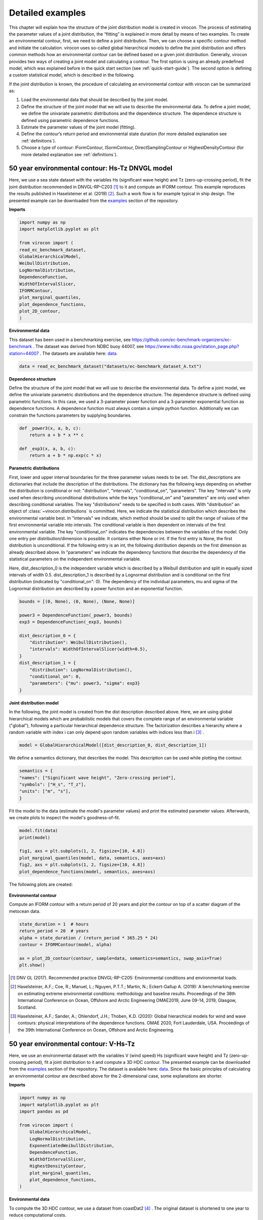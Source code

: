 *****************
Detailed examples
*****************

This chapter will explain how the structure of the joint distribution model is created in virocon. The process of
estimating the parameter values of a joint distribution, the “fitting” is explained in more detail by means of two
examples. To create an environmental contour, first, we need to define a joint distribution. Then, we can choose a
specific contour method and initiate the calculation. virocon uses so-called global hierarchical models to define the
joint distribution and offers common methods how an environmental contour can be defined based on a given joint
distribution. Generally, virocon provides two ways of creating a joint model and calculating a contour. The first option
is using an already predefined model, which was explained before in the quick start section (see :ref:`quick-start-guide`).
The second option is defining a custom statistical model, which is described in the following.

If the joint distribution is known, the procedure of calculating an environmental contour with virocon can be summarized as:

1.	Load the environmental data that should be described by the joint model.
2.	Define the structure of the joint model that we will use to describe the environmental data. To define a joint model, we define the univariate parametric distributions and the dependence structure. The dependence structure is defined using parametric dependence functions.
3.	Estimate the parameter values of the joint model (fitting).
4.	Define the contour’s return period and environmental state duration (for more detailed explanation see :ref:`definitions`).
5.	Choose a type of contour: IFormContour, ISormContour, DirectSamplingContour or HighestDensityContour (for more detailed explanation see :ref:`definitions`).


50 year environmental contour: Hs-Tz DNVGL model
~~~~~~~~~~~~~~~~~~~~~~~~~~~~~~~~~~~~~~~~~~~~~~~~

Here, we use a sea state dataset with the variables Hs (significant wave height) and Tz (zero-up-crossing period), fit
the joint distribution recommended in DNVGL-RP-C203 [1]_ to it and compute an IFORM contour. This example reproduces the
results published in Haselsteiner et al. (2019) [2]_. Such a work flow is for example typical in ship design. The
presented example can be downloaded from the examples_ section of the repository.

**Imports**

.. code-block:: python

    import numpy as np
    import matplotlib.pyplot as plt

    from virocon import (
    read_ec_benchmark_dataset,
    GlobalHierarchicalModel,
    WeibullDistribution,
    LogNormalDistribution,
    DependenceFunction,
    WidthOfIntervalSlicer,
    IFORMContour,
    plot_marginal_quantiles,
    plot_dependence_functions,
    plot_2D_contour,
    )

**Environmental data**

This dataset has been used in a benchmarking exercise, see https://github.com/ec-benchmark-organizers/ec-benchmark .
The dataset was derived from NDBC buoy 44007, see https://www.ndbc.noaa.gov/station_page.php?station=44007 .
The datasets are available here: data_.

.. code-block:: python

    data = read_ec_benchmark_dataset("datasets/ec-benchmark_dataset_A.txt")

**Dependence structure**

Define the structure of the joint model that we will use to describe the environmental data. To define a joint model, we
define the univariate parametric distributions and the dependence structure. The dependence structure is defined using
parametric functions. In this case, we used a 3-parameter power function and a 3-parameter exponential function as
dependence functions. A dependence function must always contain a simple python function. Additionally we can constrain
the functions parameters by supplying boundaries.

.. code-block:: python

    def _power3(x, a, b, c):
        return a + b * x ** c

    def _exp3(x, a, b, c):
        return a + b * np.exp(c * x)

**Parametric distributions**

First, lower and upper interval boundaries for the three parameter values needs to be set. The dist_descriptions are
dictionaries that include the description of the distributions. The dictionary has the following keys depending on
whether the distribution is conditional or not: "distribution", "intervals", "conditional_on", "parameters". The key
"intervals" is only used when describing unconditional distributions while the keys "conditional_on" and "parameters"
are only used when describing conditional variables. The key "distributions" needs to be specified in both cases.
With "distribution" an object of :class:`~virocon.distributions` is committed. Here, we indicate the statistical
distribution which describes the environmental variable best. In "intervals" we indicate, which method should be used to
split the range of values of the first environmental variable into intervals. The conditional variable is then dependent
on intervals of the first environmental variable. The key "conditional_on" indicates the dependencies between the
variables of the model. Only one entry per distribution/dimension is possible. It contains either None or int. If the
first entry is None, the first distribution is unconditional. If the following entry is an int, the following
distribution depends on the first dimension as already described above. In "parameters" we indicate the dependency
functions that describe the dependency of the statistical parameters on the independent environmental variable.

Here, dist_description_0 is the independent variable which is described by a Weibull distribution and split in equally
sized intervals of width 0.5. dist_description_1 is described by a Lognormal distribution and is conditional on the
first distribution (indicated by "conditional_on": 0). The dependency of the individual parameters, mu and sigma of the
Lognormal distribution are described by a power function and an exponential function.

.. code-block:: python

    bounds = [(0, None), (0, None), (None, None)]

    power3 = DependenceFunction(_power3, bounds)
    exp3 = DependenceFunction(_exp3, bounds)

    dist_description_0 = {
        "distribution": WeibullDistribution(),
        "intervals": WidthOfIntervalSlicer(width=0.5),
    }
    dist_description_1 = {
        "distribution": LogNormalDistribution(),
        "conditional_on": 0,
        "parameters": {"mu": power3, "sigma": exp3}
    }

**Joint distribution model**

In the following, the joint model is created from the dist description described above. Here, we are using global
hierarchical models which are probabilistic models that covers the complete range of an environmental variable
("global"), following a particular hierarchical dependence structure. The factorization describes a hierarchy where a
random variable with index i can only depend upon random variables with indices less than i [3]_ .

.. code-block:: python

    model = GlobalHierarchicalModel([dist_description_0, dist_description_1])

We define a semantics dictionary, that describes the model. This description can be used while plotting the contour.

.. code-block:: python

    semantics = {
    "names": ["Significant wave height", "Zero-crossing period"],
    "symbols": ["H_s", "T_z"],
    "units": ["m", "s"],
    }

Fit the model to the data (estimate the model's parameter values) and print the estimated parameter values. Afterwards,
we create plots to inspect the model's goodness-of-fit.

.. code-block:: python

    model.fit(data)
    print(model)

    fig1, axs = plt.subplots(1, 2, figsize=[10, 4.8])
    plot_marginal_quantiles(model, data, semantics, axes=axs)
    fig2, axs = plt.subplots(1, 2, figsize=[10, 4.8])
    plot_dependence_functions(model, semantics, axes=axs)

The following plots are created:

.. figure:: Q-Q_Plot_Hs_Tz.png
    :scale: 100 %
    :alt: Q-Q plot of significant wave height and zero-crossing period.

.. figure:: Dependency_fitting_HsTz.png
    :scale: 100 %
    :alt: Dependency functions of significant wave height and zero-crossing period.

**Environmental contour**

Compute an IFORM contour with a return period of 20 years and plot the contour on top of a scatter diagram of the
metocean data.

.. code-block:: python

    state_duration = 1  # hours
    return_period = 20  # years
    alpha = state_duration / (return_period * 365.25 * 24)
    contour = IFORMContour(model, alpha)

    ax = plot_2D_contour(contour, sample=data, semantics=semantics, swap_axis=True)
    plt.show()

.. figure:: Environmental_Contour_HsTz.png
    :scale: 100 %
    :alt: Sea state contour.

.. _examples: https://github.com/virocon-organization/virocon/tree/master/examples
.. _data: https://github.com/virocon-organization/virocon/tree/master/datasets
.. _datasets: https://www.ndbc.noaa.gov/station_page.php?station=44007

.. [1] DNV GL (2017). Recommended practice DNVGL-RP-C205: Environmental conditions and environmental loads.
.. [2] Haselsteiner, A.F.; Coe, R.; Manuel, L.; Nguyen, P.T.T.; Martin, N.; Eckert-Gallup A. (2019): A benchmarking exercise on estimating extreme environmental conditions: methodology and baseline results. Proceedings of the 38th International Conference on Ocean, Offshore and Arctic Engineering OMAE2019, June 09-14, 2019, Glasgow, Scotland.
.. [3] Haselsteiner, A.F.; Sander, A.; Ohlendorf, J.H.; Thoben, K.D. (2020): Global hierarchical models for wind and wave contours: physical interpretations of the dependence functions. OMAE 2020, Fort Lauderdale, USA. Proceedings of the 39th International Conference on Ocean, Offshore and Arctic Engineering.

50 year environmental contour: V-Hs-Tz
~~~~~~~~~~~~~~~~~~~~~~~~~~~~~~~~~~~~~~
Here, we use an environmental dataset with the variables V (wind speed) Hs (significant wave height) and Tz
(zero-up-crossing period), fit a joint distribution to it and compute a 3D HDC contour. The presented example can be
downloaded from the examples_ section of the repository. The dataset is available here: data_. Since the basic
principles of calculating an environmental contour are described above for the 2-dimensional case, some explanations are
shorter.

**Imports**

.. code-block:: python

    import numpy as np
    import matplotlib.pyplot as plt
    import pandas as pd

    from virocon import (
        GlobalHierarchicalModel,
        LogNormalDistribution,
        ExponentiatedWeibullDistribution,
        DependenceFunction,
        WidthOfIntervalSlicer,
        HighestDensityContour,
        plot_marginal_quantiles,
        plot_dependence_functions,
    )

**Environmental data**

To compute the 3D HDC contour, we use a dataset from coastDat2 [4]_ . The original dataset is shortened to one year to
reduce computational costs.

.. code-block:: python

    data = pd.read_csv("datasets/coastDat2_oneyear.csv", sep=";", skipinitialspace=True)
    data.index = pd.to_datetime(data.pop(data.columns[0]), format="%Y-%m-%d-%H")

**Dependence structure**

Here, we define the structure of the joint model that will be used to describe the environmental data. To describe such
a model, we again define the univariate parametric distributions and the dependence structure. As mentioned above, the
dependence structure is defined using parametric functions. In this case, we use 4 different dependence functions.

.. code-block:: python

    def _power3(x, a, b, c):
        return a + b * x ** c

    def _exp3(x, a, b, c):
        return a + b * np.exp(c * x)

    def _alpha3(x, a, b, c, d_of_x):
        return (a + b * x ** c) / 2.0445 ** (1 / d_of_x(x))

    def _logistics4(x, a=1, b=1, c=-1, d=1):
        return a + b / (1 + np.exp(c * (x - d)))

**Parametric distributions**

As in the 2-dimensional case, lower and upper interval boundaries for the three parameter values needs to be set. Here,
dist_description_0 is the independent variable (wind speed) which is described by an exponentiated Weibull distribution
and split in equally sized intervals of width 2 m/s^2 . dist_description_1 (significant wave height) is also described
by an exponentiated Weibull distribution and is conditional on the wind speed (indicated by "conditional_on": 0). The
significant wave height is split in equally sized intervals of width 0.5 m. dist_description_2 (zero-up-crossing period)
is described by a Lognormal distribution and is conditional on the significant wave height
(indicated by "conditional_on": 1).

.. code-block:: python

    bounds = [(0, None), (0, None), (None, None)]
    logistics_bounds = [(0, None), (0, None), (None, 0), (0, None)]

    power3 = DependenceFunction(_power3, bounds, latex="$a + b * x^c$")
    exp3 = DependenceFunction(_exp3, bounds, latex="$a + b * \exp(c * x)$")
    logistics4 = DependenceFunction(_logistics4, logistics_bounds,
                                    weights=lambda x, y: y,
                                    latex="$a + b / (1 + \exp[c * (x -d)])$")
    alpha3 = DependenceFunction(_alpha3, bounds, d_of_x=logistics4,
                                   weights=lambda x, y: y,
                                   latex="$(a + b * x^c) / 2.0445^{1 / F()}$")

    dist_description_0 = {
        "distribution": ExponentiatedWeibullDistribution(),
        "intervals": WidthOfIntervalSlicer(2, min_n_points=50),
    }

    dist_description_1 = {
        "distribution": ExponentiatedWeibullDistribution(f_delta=5),
        "intervals": WidthOfIntervalSlicer(0.5),
        "conditional_on": 0,
        "parameters": {"alpha": alpha3, "beta": logistics4,},
    }

    dist_description_2 = {
        "distribution": LogNormalDistribution(),
        "conditional_on": 1,
        "parameters": {"mu": power3, "sigma": exp3},
    }

**Joint distribution model**

Again, a global hierarchical model is created from the dist description described above. Afterwards, we create plots to
inspect the model's goodness-of-fit.

.. code-block:: python

    model = GlobalHierarchicalModel([dist_description_0, dist_description_1, dist_description_2])

    semantics = {
        "names": ["Wind speed", "Significant wave height", "Zero-up-crossing period"],
        "symbols": ["V", "H_s", "T_z"],
        "units": ["m/s", "m", "s"],
    }

    model.fit(data)
    print(model)

    fig1, axs = plt.subplots(1, 3, figsize=[18, 7.2])
    plot_marginal_quantiles(model, data, semantics, axes=axs)
    fig2, axs = plt.subplots(1, 4, figsize=[22, 7.2])
    plot_dependence_functions(model, semantics, axes=axs)

The following plots are created:

.. figure:: QQPlot_VHsTz.png
    :scale: 15 %
    :alt: Q-Q plot of wind speed, significant wave height and zero-crossing period.

.. figure:: Dependency_fitting_VHsTz.png
    :scale: 15 %
    :alt: Dependency functions of significant wave height and zero-crossing period.

**3D Contour**

Note, that virocon does not provide own methods to plot 3D environmental contours. Therefore we are constructing the
contour manually: First, we determine the return period and the state duration and set up a HDC contour with a return
period of 20 years.

 .. code-block:: python

    state_duration = 1  # hours
    return_period = 20  # years
    alpha = state_duration / (return_period * 365.25 * 24)
    HDC = HighestDensityContour(model, alpha, limits=[(0, 50), (0, 25), (0, 25)])

Then, we randomly select only 5% of the contour's points to increase the performance.

.. code-block:: python

    rng = np.random.default_rng(42)
    n_contour_points = len(HDC.coordinates)
    random_points = rng.choice(
        n_contour_points, int(0.05 * n_contour_points), replace=False
    )

    Xs = HDC.coordinates[random_points, 0]
    Ys = HDC.coordinates[random_points, 1]
    Zs = HDC.coordinates[random_points, 2]

Finally, we plot the 3D environmental contour:

.. code-block:: python

    fig = plt.figure()
    ax = fig.add_subplot(111, projection="3d")
    ax.scatter(Xs, Ys, Zs, c="#004488")
    ax.set_xlabel("Wind speed (m/s)")
    ax.set_ylabel("Significant wave height (m)")
    ax.set_zlabel("Zero-up-crossing period (s)")

The following plot is created:

.. figure:: 3D_Contour.png
    :scale: 20 %
    :alt: 3-dimensional environmental contour of V-Hs-Tz.


.. [4] Groll, N. and Weisse, R.: A multi-decadal wind-wave hindcast for the North Sea 1949–2014: coastDat2, Earth Syst. Sci. Data, 9, 955–968, https://doi.org/10.5194/essd-9-955-2017, 2017.
